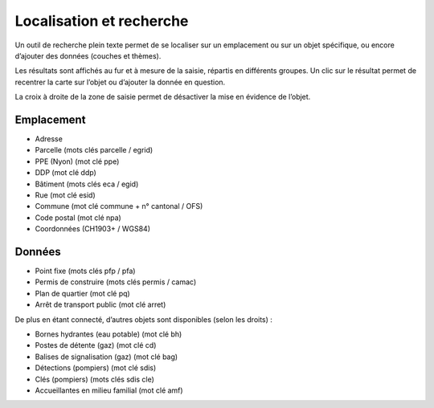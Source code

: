 Localisation et recherche
=========================

Un outil de recherche plein texte permet de se localiser sur un emplacement ou sur un objet
spécifique, ou encore d’ajouter des données (couches et thèmes).

Les résultats sont affichés au fur et à mesure de la saisie, répartis en différents groupes. Un
clic sur le résultat permet de recentrer la carte sur l’objet ou d’ajouter la donnée en question.

La croix à droite de la zone de saisie permet de désactiver la mise en évidence de l’objet.

.. raw:: html

    <p><video width="600" controls><source src="_static/recherche.mp4" type="video/mp4"></video></p>


Emplacement
-----------

- Adresse

- Parcelle (mots clés parcelle / egrid)

- PPE (Nyon) (mot clé ppe)

- DDP (mot clé ddp)

- Bâtiment (mots clés eca / egid)

- Rue (mot clé esid)

- Commune (mot clé commune + n° cantonal / OFS)

- Code postal (mot clé npa)

- Coordonnées (CH1903+ / WGS84)


Données
-------

- Point fixe (mots clés pfp / pfa)

- Permis de construire (mots clés permis / camac)

- Plan de quartier (mot clé pq)

- Arrêt de transport public (mot clé arret)

De plus en étant connecté, d’autres objets sont disponibles (selon les droits) :

- Bornes hydrantes (eau potable) (mot clé bh)

- Postes de détente (gaz) (mot clé cd)

- Balises de signalisation (gaz) (mot clé bag)

- Détections (pompiers) (mot clé sdis)

- Clés (pompiers) (mots clés sdis cle)

- Accueillantes en milieu familial (mot clé amf)
